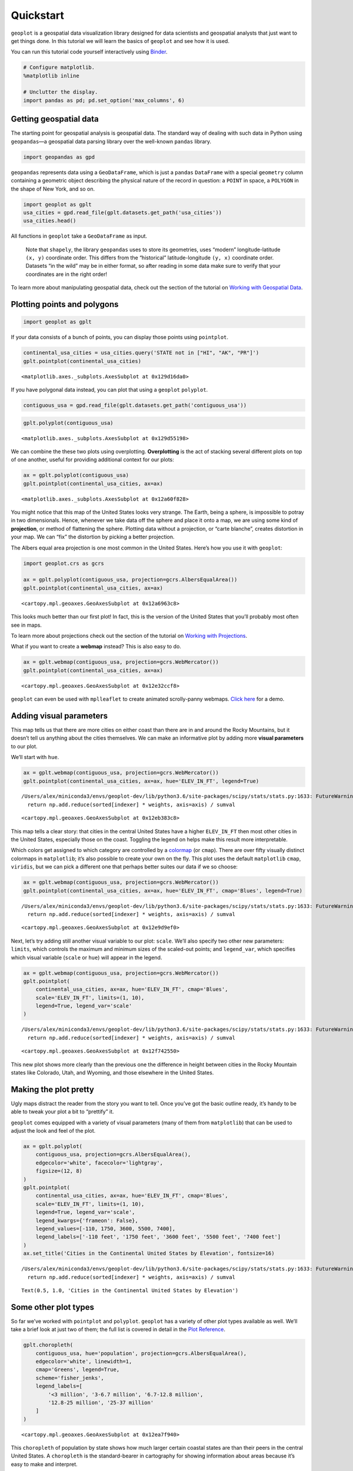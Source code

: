 
Quickstart
==========

``geoplot`` is a geospatial data visualization library designed for data
scientists and geospatial analysts that just want to get things done. In
this tutorial we will learn the basics of ``geoplot`` and see how it is
used.

You can run this tutorial code yourself interactively using
`Binder <https://mybinder.org/v2/gh/ResidentMario/geoplot/master?filepath=notebooks/tutorials/Quickstart.ipynb>`__.

.. code:: ipython3

    # Configure matplotlib.
    %matplotlib inline
    
    # Unclutter the display.
    import pandas as pd; pd.set_option('max_columns', 6)

Getting geospatial data
-----------------------

The starting point for geospatial analysis is geospatial data. The
standard way of dealing with such data in Python using ``geopandas``—a
geospatial data parsing library over the well-known ``pandas`` library.

.. code:: ipython3

    import geopandas as gpd

``geopandas`` represents data using a ``GeoDataFrame``, which is just a
``pandas`` ``DataFrame`` with a special ``geometry`` column containing a
geometric object describing the physical nature of the record in
question: a ``POINT`` in space, a ``POLYGON`` in the shape of New York,
and so on.

.. code:: ipython3

    import geoplot as gplt
    usa_cities = gpd.read_file(gplt.datasets.get_path('usa_cities'))
    usa_cities.head()




.. raw:: html

    <div>
    <style scoped>
        .dataframe tbody tr th:only-of-type {
            vertical-align: middle;
        }
    
        .dataframe tbody tr th {
            vertical-align: top;
        }
    
        .dataframe thead th {
            text-align: right;
        }
    </style>
    <table border="1" class="dataframe">
      <thead>
        <tr style="text-align: right;">
          <th></th>
          <th>id</th>
          <th>POP_2010</th>
          <th>ELEV_IN_FT</th>
          <th>STATE</th>
          <th>geometry</th>
        </tr>
      </thead>
      <tbody>
        <tr>
          <th>0</th>
          <td>53</td>
          <td>40888.0</td>
          <td>1611.0</td>
          <td>ND</td>
          <td>POINT (-101.2962732 48.23250950000011)</td>
        </tr>
        <tr>
          <th>1</th>
          <td>101</td>
          <td>52838.0</td>
          <td>830.0</td>
          <td>ND</td>
          <td>POINT (-97.03285469999997 47.92525680000006)</td>
        </tr>
        <tr>
          <th>2</th>
          <td>153</td>
          <td>15427.0</td>
          <td>1407.0</td>
          <td>ND</td>
          <td>POINT (-98.70843569999994 46.91054380000003)</td>
        </tr>
        <tr>
          <th>3</th>
          <td>177</td>
          <td>105549.0</td>
          <td>902.0</td>
          <td>ND</td>
          <td>POINT (-96.78980339999998 46.87718630000012)</td>
        </tr>
        <tr>
          <th>4</th>
          <td>192</td>
          <td>17787.0</td>
          <td>2411.0</td>
          <td>ND</td>
          <td>POINT (-102.7896241999999 46.87917560000005)</td>
        </tr>
      </tbody>
    </table>
    </div>



.. raw:: html

   <div style="margin-top:2em">

All functions in ``geoplot`` take a ``GeoDataFrame`` as input.

   Note that ``shapely``, the library ``geopandas`` uses to store its
   geometries, uses “modern” longitude-latitude ``(x, y)`` coordinate
   order. This differs from the “historical” latitude-longitude
   ``(y, x)`` coordinate order. Datasets “in the wild” may be in either
   format, so after reading in some data make sure to verify that your
   coordinates are in the right order!

To learn more about manipulating geospatial data, check out the section
of the tutorial on `Working with Geospatial
Data <https://residentmario.github.io/geoplot/user_guide/Working_with_Geospatial_Data.html>`__.

.. raw:: html

   </div>

Plotting points and polygons
----------------------------

.. code:: ipython3

    import geoplot as gplt

If your data consists of a bunch of points, you can display those points
using ``pointplot``.

.. code:: ipython3

    continental_usa_cities = usa_cities.query('STATE not in ["HI", "AK", "PR"]')
    gplt.pointplot(continental_usa_cities)




.. parsed-literal::

    <matplotlib.axes._subplots.AxesSubplot at 0x129d16da0>




.. image:: QuickStart_files/QuickStart_10_1.png


If you have polygonal data instead, you can plot that using a
``geoplot`` ``polyplot``.

.. code:: ipython3

    contiguous_usa = gpd.read_file(gplt.datasets.get_path('contiguous_usa'))

.. code:: ipython3

    gplt.polyplot(contiguous_usa)




.. parsed-literal::

    <matplotlib.axes._subplots.AxesSubplot at 0x129d55198>




.. image:: QuickStart_files/QuickStart_13_1.png


We can combine the these two plots using overplotting. **Overplotting**
is the act of stacking several different plots on top of one another,
useful for providing additional context for our plots:

.. code:: ipython3

    ax = gplt.polyplot(contiguous_usa)
    gplt.pointplot(continental_usa_cities, ax=ax)




.. parsed-literal::

    <matplotlib.axes._subplots.AxesSubplot at 0x12a60f828>




.. image:: QuickStart_files/QuickStart_15_1.png


You might notice that this map of the United States looks very strange.
The Earth, being a sphere, is impossible to potray in two dimensionals.
Hence, whenever we take data off the sphere and place it onto a map, we
are using some kind of **projection**, or method of flattening the
sphere. Plotting data without a projection, or “carte blanche”, creates
distortion in your map. We can “fix” the distortion by picking a better
projection.

The Albers equal area projection is one most common in the United
States. Here’s how you use it with ``geoplot``:

.. code:: ipython3

    import geoplot.crs as gcrs
    
    ax = gplt.polyplot(contiguous_usa, projection=gcrs.AlbersEqualArea())
    gplt.pointplot(continental_usa_cities, ax=ax)




.. parsed-literal::

    <cartopy.mpl.geoaxes.GeoAxesSubplot at 0x12a6963c8>




.. image:: QuickStart_files/QuickStart_17_1.png


This looks much better than our first plot! In fact, this is the version
of the United States that you’ll probably most often see in maps.

To learn more about projections check out the section of the tutorial on
`Working with
Projections <https://residentmario.github.io/geoplot/user_guide/Working_with_Projections.html>`__.

What if you want to create a **webmap** instead? This is also easy to
do.

.. code:: ipython3

    ax = gplt.webmap(contiguous_usa, projection=gcrs.WebMercator())
    gplt.pointplot(continental_usa_cities, ax=ax)




.. parsed-literal::

    <cartopy.mpl.geoaxes.GeoAxesSubplot at 0x12e32ccf8>




.. image:: QuickStart_files/QuickStart_19_1.png


``geoplot`` can even be used with ``mplleaflet`` to create animated
scrolly-panny webmaps. `Click
here <https://residentmario.github.io/geoplot/gallery/plot_boston_airbnb_kde.html>`__
for a demo.

Adding visual parameters
------------------------

This map tells us that there are more cities on either coast than there
are in and around the Rocky Mountains, but it doesn’t tell us anything
about the cities themselves. We can make an informative plot by adding
more **visual parameters** to our plot.

We’ll start with ``hue``.

.. code:: ipython3

    ax = gplt.webmap(contiguous_usa, projection=gcrs.WebMercator())
    gplt.pointplot(continental_usa_cities, ax=ax, hue='ELEV_IN_FT', legend=True)


.. parsed-literal::

    /Users/alex/miniconda3/envs/geoplot-dev/lib/python3.6/site-packages/scipy/stats/stats.py:1633: FutureWarning: Using a non-tuple sequence for multidimensional indexing is deprecated; use `arr[tuple(seq)]` instead of `arr[seq]`. In the future this will be interpreted as an array index, `arr[np.array(seq)]`, which will result either in an error or a different result.
      return np.add.reduce(sorted[indexer] * weights, axis=axis) / sumval




.. parsed-literal::

    <cartopy.mpl.geoaxes.GeoAxesSubplot at 0x12eb383c8>




.. image:: QuickStart_files/QuickStart_21_2.png


This map tells a clear story: that cities in the central United States
have a higher ``ELEV_IN_FT`` then most other cities in the United
States, especially those on the coast. Toggling the legend on helps make
this result more interpretable.

Which colors get assigned to which category are controlled by a
`colormap <https://matplotlib.org/3.1.0/tutorials/colors/colormaps.html>`__
(or ``cmap``). There are over fifty visually distinct colormaps in
``matplotlib``; it’s also possible to create your own on the fly. This
plot uses the default ``matplotlib`` ``cmap``, ``viridis``, but we can
pick a different one that perhaps better suites our data if we so
choose:

.. code:: ipython3

    ax = gplt.webmap(contiguous_usa, projection=gcrs.WebMercator())
    gplt.pointplot(continental_usa_cities, ax=ax, hue='ELEV_IN_FT', cmap='Blues', legend=True)


.. parsed-literal::

    /Users/alex/miniconda3/envs/geoplot-dev/lib/python3.6/site-packages/scipy/stats/stats.py:1633: FutureWarning: Using a non-tuple sequence for multidimensional indexing is deprecated; use `arr[tuple(seq)]` instead of `arr[seq]`. In the future this will be interpreted as an array index, `arr[np.array(seq)]`, which will result either in an error or a different result.
      return np.add.reduce(sorted[indexer] * weights, axis=axis) / sumval




.. parsed-literal::

    <cartopy.mpl.geoaxes.GeoAxesSubplot at 0x12e9d9ef0>




.. image:: QuickStart_files/QuickStart_23_2.png


Next, let’s try adding still another visual variable to our plot:
``scale``. We’ll also specify two other new parameters: ``limits``,
which controls the maximum and minimum sizes of the scaled-out points;
and ``legend_var``, which specifies which visual variable (``scale`` or
``hue``) will appear in the legend.

.. code:: ipython3

    ax = gplt.webmap(contiguous_usa, projection=gcrs.WebMercator())
    gplt.pointplot(
        continental_usa_cities, ax=ax, hue='ELEV_IN_FT', cmap='Blues',
        scale='ELEV_IN_FT', limits=(1, 10),    
        legend=True, legend_var='scale'
    )


.. parsed-literal::

    /Users/alex/miniconda3/envs/geoplot-dev/lib/python3.6/site-packages/scipy/stats/stats.py:1633: FutureWarning: Using a non-tuple sequence for multidimensional indexing is deprecated; use `arr[tuple(seq)]` instead of `arr[seq]`. In the future this will be interpreted as an array index, `arr[np.array(seq)]`, which will result either in an error or a different result.
      return np.add.reduce(sorted[indexer] * weights, axis=axis) / sumval




.. parsed-literal::

    <cartopy.mpl.geoaxes.GeoAxesSubplot at 0x12f742550>




.. image:: QuickStart_files/QuickStart_25_2.png


This new plot shows more clearly than the previous one the difference in
height between cities in the Rocky Mountain states like Colorado, Utah,
and Wyoming, and those elsewhere in the United States.

Making the plot pretty
----------------------

Ugly maps distract the reader from the story you want to tell. Once
you’ve got the basic outline ready, it’s handy to be able to tweak your
plot a bit to “prettify” it.

``geoplot`` comes equipped with a variety of visual parameters (many of
them from ``matplotlib``) that can be used to adjust the look and feel
of the plot.

.. code:: ipython3

    ax = gplt.polyplot(
        contiguous_usa, projection=gcrs.AlbersEqualArea(),
        edgecolor='white', facecolor='lightgray',
        figsize=(12, 8)
    )
    gplt.pointplot(
        continental_usa_cities, ax=ax, hue='ELEV_IN_FT', cmap='Blues',
        scale='ELEV_IN_FT', limits=(1, 10),    
        legend=True, legend_var='scale',
        legend_kwargs={'frameon': False},
        legend_values=[-110, 1750, 3600, 5500, 7400],
        legend_labels=['-110 feet', '1750 feet', '3600 feet', '5500 feet', '7400 feet']   
    )
    ax.set_title('Cities in the Continental United States by Elevation', fontsize=16)


.. parsed-literal::

    /Users/alex/miniconda3/envs/geoplot-dev/lib/python3.6/site-packages/scipy/stats/stats.py:1633: FutureWarning: Using a non-tuple sequence for multidimensional indexing is deprecated; use `arr[tuple(seq)]` instead of `arr[seq]`. In the future this will be interpreted as an array index, `arr[np.array(seq)]`, which will result either in an error or a different result.
      return np.add.reduce(sorted[indexer] * weights, axis=axis) / sumval




.. parsed-literal::

    Text(0.5, 1.0, 'Cities in the Continental United States by Elevation')




.. image:: QuickStart_files/QuickStart_28_2.png


Some other plot types
---------------------

So far we’ve worked with ``pointplot`` and ``polyplot``. ``geoplot`` has
a variety of other plot types available as well. We’ll take a brief look
at just two of them; the full list is covered in detail in the `Plot
Reference <https://residentmario.github.io/geoplot/plot_references/plot_reference.html>`__.

.. code:: ipython3

    gplt.choropleth(
        contiguous_usa, hue='population', projection=gcrs.AlbersEqualArea(),
        edgecolor='white', linewidth=1,
        cmap='Greens', legend=True,
        scheme='fisher_jenks',
        legend_labels=[
            '<3 million', '3-6.7 million', '6.7-12.8 million',
            '12.8-25 million', '25-37 million'
        ]
    )




.. parsed-literal::

    <cartopy.mpl.geoaxes.GeoAxesSubplot at 0x12ea7f940>




.. image:: QuickStart_files/QuickStart_31_1.png


This ``choropleth`` of population by state shows how much larger certain
coastal states are than their peers in the central United States. A
``choropleth`` is the standard-bearer in cartography for showing
information about areas because it’s easy to make and interpret.

.. code:: ipython3

    boroughs = gpd.read_file(gplt.datasets.get_path('nyc_boroughs'))
    collisions = gpd.read_file(gplt.datasets.get_path('nyc_collision_factors'))
    
    ax = gplt.kdeplot(collisions, cmap='Reds', shade=True, clip=boroughs, projection=gcrs.AlbersEqualArea())
    gplt.polyplot(boroughs, zorder=1, ax=ax)


.. parsed-literal::

    /Users/alex/miniconda3/envs/geoplot-dev/lib/python3.6/site-packages/scipy/stats/stats.py:1633: FutureWarning: Using a non-tuple sequence for multidimensional indexing is deprecated; use `arr[tuple(seq)]` instead of `arr[seq]`. In the future this will be interpreted as an array index, `arr[np.array(seq)]`, which will result either in an error or a different result.
      return np.add.reduce(sorted[indexer] * weights, axis=axis) / sumval




.. parsed-literal::

    <cartopy.mpl.geoaxes.GeoAxesSubplot at 0x1314cff98>




.. image:: QuickStart_files/QuickStart_33_2.png


A ``kdeplot`` smoothes point data out into a heatmap. This makes it easy
to spot regional trends in your input data. The ``clip`` parameter can
be used to clip the resulting plot to the surrounding geometry—in this
case, the outline of New York City.

Next steps
----------

You should now know enough ``geoplot`` to try it out in your own
projects!

To install ``geoplot``, run ``conda install geoplot``. To see more
examples using ``geoplot``, check out the
`Gallery <https://residentmario.github.io/geoplot/gallery/index.html>`__.

